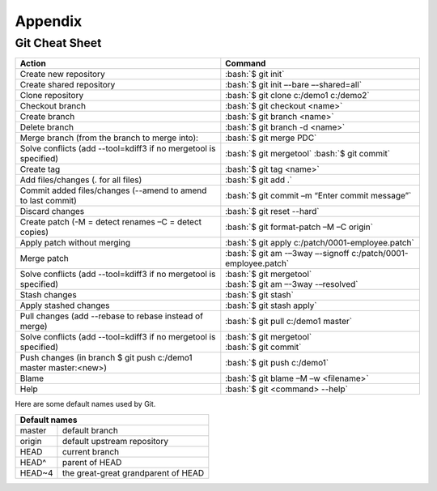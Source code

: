 Appendix
========

.. role:: bash(code)
   :language: bash

Git Cheat Sheet
---------------

+-----------------------------------------------------------------+---------------------------------------------------------------+
|Action                                                           | Command                                                       |
+=================================================================+===============================================================+
|Create new repository                                            | :bash:`$ git init`                                            |
+-----------------------------------------------------------------+---------------------------------------------------------------+
|Create shared repository                                         | :bash:`$ git init –-bare –-shared=all`                        |
+-----------------------------------------------------------------+---------------------------------------------------------------+
|Clone repository                                                 | :bash:`$ git clone c:/demo1 c:/demo2`                         |
+-----------------------------------------------------------------+---------------------------------------------------------------+
|Checkout branch                                                  | :bash:`$ git checkout <name>`                                 |
+-----------------------------------------------------------------+---------------------------------------------------------------+
|Create branch                                                    | :bash:`$ git branch <name>`                                   |
+-----------------------------------------------------------------+---------------------------------------------------------------+
|Delete branch                                                    | :bash:`$ git branch -d <name>`                                |
+-----------------------------------------------------------------+---------------------------------------------------------------+
|Merge branch (from the branch to merge into):                    | :bash:`$ git merge PDC`                                       |
+-----------------------------------------------------------------+---------------------------------------------------------------+
|Solve conflicts (add --tool=kdiff3 if no mergetool is specified) | :bash:`$ git mergetool`                                       |
|                                                                 | :bash:`$ git commit`                                          |
+-----------------------------------------------------------------+---------------------------------------------------------------+
|Create tag                                                       | :bash:`$ git tag <name>`                                      |
+-----------------------------------------------------------------+---------------------------------------------------------------+
|Add files/changes (. for all files)                              | :bash:`$ git add .`                                           |
+-----------------------------------------------------------------+---------------------------------------------------------------+
|Commit added files/changes (--amend to amend to last commit)     | :bash:`$ git commit –m “Enter commit message”`                |
+-----------------------------------------------------------------+---------------------------------------------------------------+
|Discard changes                                                  | :bash:`$ git reset --hard`                                    |
+-----------------------------------------------------------------+---------------------------------------------------------------+
|Create patch (-M = detect renames –C = detect copies)            | :bash:`$ git format-patch –M –C origin`                       |
+-----------------------------------------------------------------+---------------------------------------------------------------+
|Apply patch without merging                                      | :bash:`$ git apply c:/patch/0001-employee.patch`              |
+-----------------------------------------------------------------+---------------------------------------------------------------+
|Merge patch                                                      | :bash:`$ git am -–3way –-signoff c:/patch/0001-employee.patch`|
+-----------------------------------------------------------------+---------------------------------------------------------------+
|Solve conflicts (add --tool=kdiff3 if no mergetool is specified) | | :bash:`$ git mergetool`                                     |
|                                                                 | | :bash:`$ git am –-3way -–resolved`                          |
+-----------------------------------------------------------------+---------------------------------------------------------------+
|Stash changes                                                    | :bash:`$ git stash`                                           |
+-----------------------------------------------------------------+---------------------------------------------------------------+
|Apply stashed changes                                            | :bash:`$ git stash apply`                                     |
+-----------------------------------------------------------------+---------------------------------------------------------------+
|Pull changes (add --rebase to rebase instead of merge)           | :bash:`$ git pull c:/demo1 master`                            |
+-----------------------------------------------------------------+---------------------------------------------------------------+
|Solve conflicts (add --tool=kdiff3 if no mergetool is specified) | | :bash:`$ git mergetool`                                     |
|                                                                 | | :bash:`$ git commit`                                        |
+-----------------------------------------------------------------+---------------------------------------------------------------+
|Push changes (in branch $ git push c:/demo1 master master:<new>) | :bash:`$ git push c:/demo1`                                   |
+-----------------------------------------------------------------+---------------------------------------------------------------+
|Blame                                                            | :bash:`$ git blame –M –w <filename>`                          |
+-----------------------------------------------------------------+---------------------------------------------------------------+
|Help                                                             | :bash:`$ git <command> --help`                                |
+-----------------------------------------------------------------+---------------------------------------------------------------+

Here are some default names used by Git.

+-------------------------------------------------------+
|Default names                                          |
+============+==========================================+
|master      | default branch                           |
+------------+------------------------------------------+
|origin      | default upstream repository              |
+------------+------------------------------------------+
|HEAD        | current branch                           |
+------------+------------------------------------------+
|HEAD^       | parent of HEAD                           |
+------------+------------------------------------------+
|HEAD~4      | the great-great grandparent of HEAD      |
+------------+------------------------------------------+
